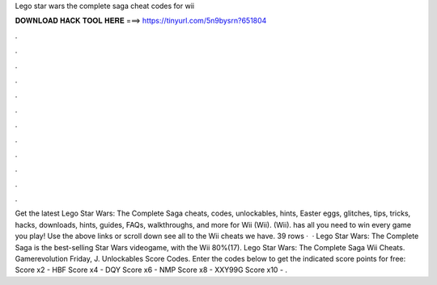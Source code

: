 Lego star wars the complete saga cheat codes for wii

𝐃𝐎𝐖𝐍𝐋𝐎𝐀𝐃 𝐇𝐀𝐂𝐊 𝐓𝐎𝐎𝐋 𝐇𝐄𝐑𝐄 ===> https://tinyurl.com/5n9bysrn?651804

.

.

.

.

.

.

.

.

.

.

.

.

Get the latest Lego Star Wars: The Complete Saga cheats, codes, unlockables, hints, Easter eggs, glitches, tips, tricks, hacks, downloads, hints, guides, FAQs, walkthroughs, and more for Wii (Wii). (Wii).  has all you need to win every game you play! Use the above links or scroll down see all to the Wii cheats we have. 39 rows ·  · Lego Star Wars: The Complete Saga is the best-selling Star Wars videogame, with the Wii 80%(17). Lego Star Wars: The Complete Saga Wii Cheats. Gamerevolution Friday, J. Unlockables Score Codes. Enter the codes below to get the indicated score points for free: Score x2 - HBF Score x4 - DQY Score x6 - NMP Score x8 - XXY99G Score x10 - .
